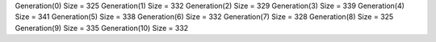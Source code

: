 Generation(0)
Size = 325
Generation(1)
Size = 332
Generation(2)
Size = 329
Generation(3)
Size = 339
Generation(4)
Size = 341
Generation(5)
Size = 338
Generation(6)
Size = 332
Generation(7)
Size = 328
Generation(8)
Size = 325
Generation(9)
Size = 335
Generation(10)
Size = 332
